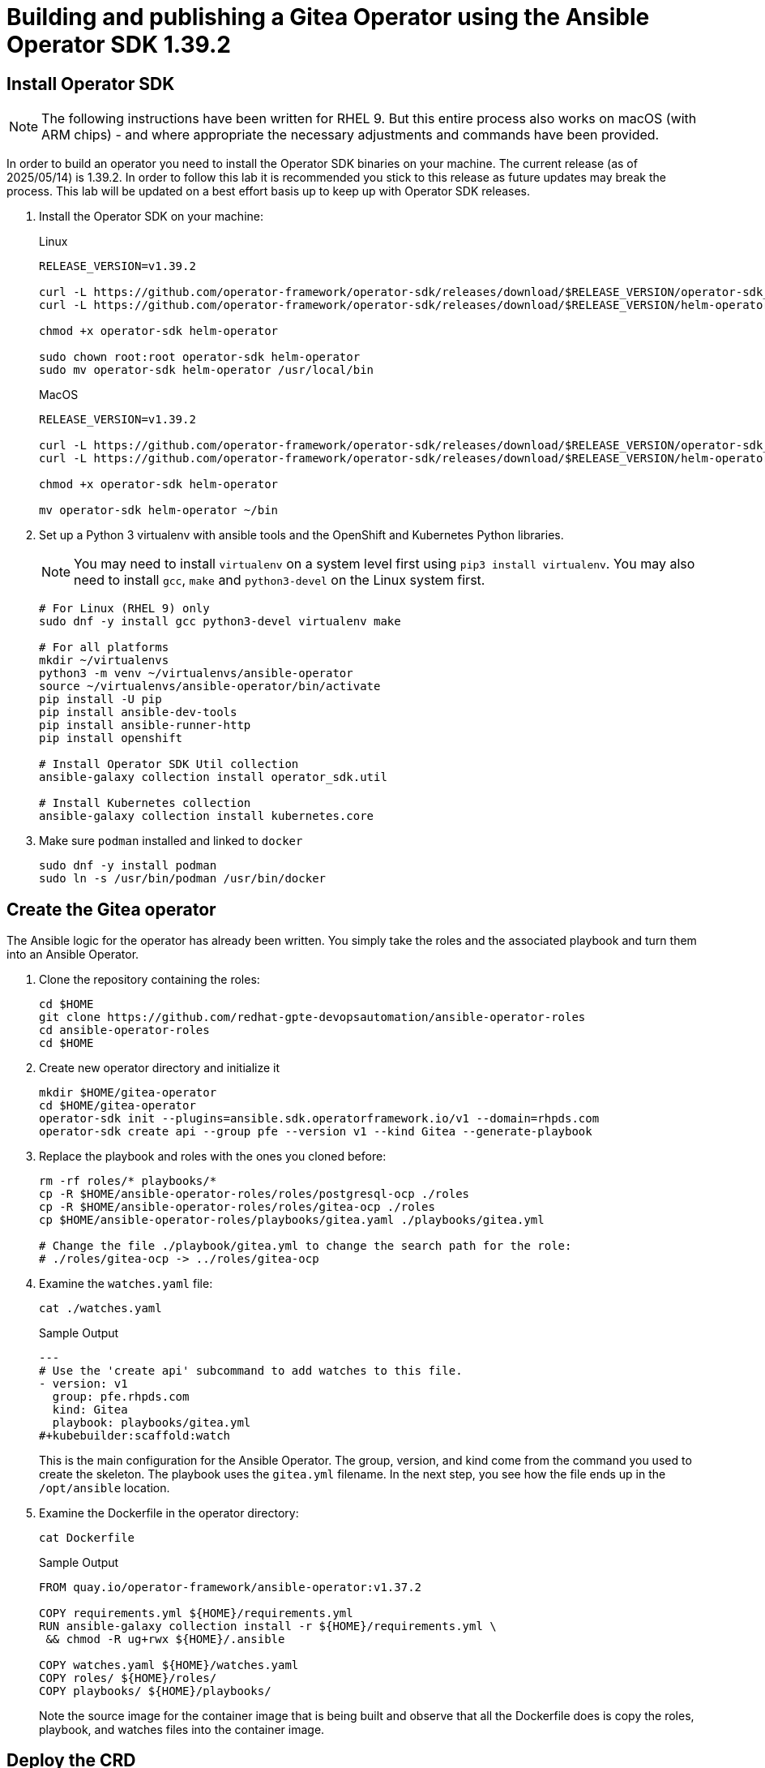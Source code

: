= Building and publishing a Gitea Operator using the Ansible Operator SDK 1.39.2

== Install Operator SDK

[NOTE]
The following instructions have been written for RHEL 9. But this entire process also works on macOS (with ARM chips) - and where appropriate the necessary adjustments and commands have been provided.

In order to build an operator you need to install the Operator SDK binaries on your machine. The current release (as of 2025/05/14) is 1.39.2. In order to follow this lab it is recommended you stick to this release as future updates may break the process. This lab will be updated on a best effort basis up to keep up with Operator SDK releases.

. Install the Operator SDK on your machine:
+
.Linux
[source,sh]
----
RELEASE_VERSION=v1.39.2

curl -L https://github.com/operator-framework/operator-sdk/releases/download/$RELEASE_VERSION/operator-sdk_linux_amd64 -o operator-sdk
curl -L https://github.com/operator-framework/operator-sdk/releases/download/$RELEASE_VERSION/helm-operator_linux_amd64 -o helm-operator

chmod +x operator-sdk helm-operator

sudo chown root:root operator-sdk helm-operator
sudo mv operator-sdk helm-operator /usr/local/bin
----
+
.MacOS
[source,sh]
----
RELEASE_VERSION=v1.39.2

curl -L https://github.com/operator-framework/operator-sdk/releases/download/$RELEASE_VERSION/operator-sdk_darwin_arm64 -o operator-sdk
curl -L https://github.com/operator-framework/operator-sdk/releases/download/$RELEASE_VERSION/helm-operator_darwin_arm64 -o helm-operator

chmod +x operator-sdk helm-operator

mv operator-sdk helm-operator ~/bin
----

. Set up a Python 3 virtualenv with ansible tools and the OpenShift and Kubernetes Python libraries.
+
[NOTE]
You may need to install `virtualenv` on a system level first using `pip3 install virtualenv`. You may also need to install `gcc`, `make` and `python3-devel` on the Linux system first.
+
[source,sh]
----
# For Linux (RHEL 9) only
sudo dnf -y install gcc python3-devel virtualenv make

# For all platforms
mkdir ~/virtualenvs
python3 -m venv ~/virtualenvs/ansible-operator
source ~/virtualenvs/ansible-operator/bin/activate
pip install -U pip
pip install ansible-dev-tools
pip install ansible-runner-http
pip install openshift

# Install Operator SDK Util collection
ansible-galaxy collection install operator_sdk.util

# Install Kubernetes collection
ansible-galaxy collection install kubernetes.core
----

. Make sure `podman` installed and linked to `docker`
+
[source,sh]
----
sudo dnf -y install podman
sudo ln -s /usr/bin/podman /usr/bin/docker
----

== Create the Gitea operator

The Ansible logic for the operator has already been written. You simply take the roles and the associated playbook and turn them into an Ansible Operator.

. Clone the repository containing the roles:
+
[source,sh]
----
cd $HOME
git clone https://github.com/redhat-gpte-devopsautomation/ansible-operator-roles
cd ansible-operator-roles
cd $HOME
----

. Create new operator directory and initialize it
+
[source,sh]
----
mkdir $HOME/gitea-operator
cd $HOME/gitea-operator
operator-sdk init --plugins=ansible.sdk.operatorframework.io/v1 --domain=rhpds.com
operator-sdk create api --group pfe --version v1 --kind Gitea --generate-playbook
----

. Replace the playbook and roles with the ones you cloned before:
+
[source,sh]
----
rm -rf roles/* playbooks/*
cp -R $HOME/ansible-operator-roles/roles/postgresql-ocp ./roles
cp -R $HOME/ansible-operator-roles/roles/gitea-ocp ./roles
cp $HOME/ansible-operator-roles/playbooks/gitea.yaml ./playbooks/gitea.yml

# Change the file ./playbook/gitea.yml to change the search path for the role:
# ./roles/gitea-ocp -> ../roles/gitea-ocp
----

. Examine the `watches.yaml` file:
+
[source,sh]
----
cat ./watches.yaml
----
+
.Sample Output
[source,texinfo]
----
---
# Use the 'create api' subcommand to add watches to this file.
- version: v1
  group: pfe.rhpds.com
  kind: Gitea
  playbook: playbooks/gitea.yml
#+kubebuilder:scaffold:watch
----
+
This is the main configuration for the Ansible Operator. The group, version, and kind come from the command you used to create the skeleton. The playbook uses the `gitea.yml` filename. In the next step, you see how the file ends up in the `/opt/ansible` location.

. Examine the Dockerfile in the operator directory:
+
[source,sh]
----
cat Dockerfile
----
+
.Sample Output
[source,texinfo]
----
FROM quay.io/operator-framework/ansible-operator:v1.37.2

COPY requirements.yml ${HOME}/requirements.yml
RUN ansible-galaxy collection install -r ${HOME}/requirements.yml \
 && chmod -R ug+rwx ${HOME}/.ansible

COPY watches.yaml ${HOME}/watches.yaml
COPY roles/ ${HOME}/roles/
COPY playbooks/ ${HOME}/playbooks/
----
+
Note the source image for the container image that is being built and observe that all the Dockerfile does is copy the roles, playbook, and watches files into the container image.

== Deploy the CRD

The next step is to deploy the Custom Resource Definition into the cluster. Without the CRD OpenShift does not know that the object to be managed by your operator exists.

. Make sure you are logged into OpenShift as a user with `cluster-admin` permissions.
+
[source,sh]
----
oc login -u <user with cluster-admin privileges>
----

. Deploy the CRD:
+
[source,sh]
----
make install
----
+
.Sample Output
[source,texinfo]
----
/home/ec2-user/gitea-operator/bin/kustomize build config/crd | kubectl apply -f -
customresourcedefinition.apiextensions.k8s.io/gitea.pfe.rhpds.com created
----

== Test the operator

The Operator SDK contains capabilities to test your operator without having to build the operator container image or deploying the operator to the cluster. This is a really convenient capability while developing and testing your operator.

. Run the operator from your local machine
+
[source,sh]
----
make run
----
+
.Sample Output
[source,texinfo]
----
/usr/local/bin/ansible-operator run
{"level":"info","ts":"2025-05-14T12:18:59+02:00","logger":"cmd","msg":"Version","Go Version":"go1.23.4","GOOS":"linux","GOARCH":"amd64","ansible-operator":"v1.37.2","commit":"dc6090705b01925cfa130b25bf7ca1d7ff7a5430"}
{"level":"info","ts":"2025-05-14T12:18:59+02:00","logger":"cmd","msg":"Watching all namespaces"}
{"level":"info","ts":"2025-05-14T12:18:59+02:00","logger":"watches","msg":"Environment variable not set; using default value","envVar":"ANSIBLE_VERBOSITY_GITEA_PFE_RHPDS_COM","default":2}
{"level":"info","ts":"2025-05-14T12:18:59+02:00","logger":"cmd","msg":"Environment variable not set; using default value","envVar":"ANSIBLE_DEBUG_LOGS","ANSIBLE_DEBUG_LOGS":false}
{"level":"info","ts":"2025-05-14T12:18:59+02:00","logger":"ansible-controller","msg":"Watching resource","Options.Group":"pfe.rhpds.com","Options.Version":"v1","Options.Kind":"Gitea"}
{"level":"info","ts":"2025-05-14T12:18:59+02:00","logger":"proxy","msg":"Starting to serve","Address":"127.0.0.1:8888"}
{"level":"info","ts":"2025-05-14T12:18:59+02:00","logger":"apiserver","msg":"Starting to serve metrics listener","Address":"localhost:5050"}
{"level":"info","ts":"2025-05-14T12:18:59+02:00","logger":"controller-runtime.metrics","msg":"Starting metrics server"}
{"level":"info","ts":"2025-05-14T12:18:59+02:00","msg":"starting server","name":"health probe","addr":"[::]:6789"}
{"level":"info","ts":"2025-05-14T12:18:59+02:00","logger":"controller-runtime.metrics","msg":"Serving metrics server","bindAddress":":8443","secure":false}
{"level":"info","ts":"2025-05-14T12:18:59+02:00","msg":"Starting EventSource","controller":"gitea-controller","source":"kind source: *unstructured.Unstructured"}
{"level":"info","ts":"2025-05-14T12:18:59+02:00","msg":"Starting Controller","controller":"gitea-controller"}
{"level":"info","ts":"2025-05-14T12:18:59+02:00","msg":"Starting workers","controller":"gitea-controller","worker count":2}
----

. Leave the operator running and open a second shell to your bastion.
. Create a new project to run your Gitea instance in
+
[source,sh]
----
oc new-project gitea
----

. Create a Gitea custom resource:
+
[source,sh]
----
echo "
---
apiVersion: pfe.rhpds.com/v1
kind: Gitea
metadata:
  name: repository
spec:
  giteaImageTag: 1.23.7
  postgresqlVolumeSize: 4Gi
  giteaVolumeSize: 4Gi
  giteaSsl: True
" > $HOME/gitea-operator/config/samples/gitea-server.yaml
----

. Create the Custom Resource
+
[source,sh]
----
oc create -f $HOME/gitea-operator/config/samples/gitea-server.yaml -n gitea
----

. In the first window observe the operator code creating the application. You should see no errors.
+
Once the operator finishes the deploy it usually runs through the playbook one more time because the reconcile period will have already passed. Again you should see no errors.

. In the second window examine the Gitea custom resource:
+
[source,sh]
----
oc get gitea repository -o yaml -n gitea
----
+
.Sample Output
[source,texinfo]
----
[...]
spec:
  giteaImagePullPolicy: Always
  giteaImageTag: 1.23.7
  giteaSsl: true
  giteaVolumeSize: 4Gi
  postgresqlVolumeSize: 4Gi
status:
  conditions:
  - ansibleResult:
      changed: 0
      completion: "2025-05-14T10:32:14.840229+00:00"
      failures: 0
      ok: 12
      skipped: 20
    lastTransitionTime: "2025-05-14T10:19:57Z"
    message: Awaiting next reconciliation
    reason: Successful
    status: "True"
    type: Running
  - lastTransitionTime: "2025-05-14T10:32:15Z"
    message: Last reconciliation succeeded
    reason: Successful
    status: "True"
    type: Successful
  - lastTransitionTime: "2025-05-14T10:31:58Z"
    message: ""
    reason: ""
    status: "False"
    type: Failure
  giteaHostname: repository-gitea.apps-crc.testing
  giteaRoute: https://repository-gitea.apps-crc.testing
----
+
You should see that the `ansibleResult` is successful.

. Delete the gitea repository again.
+
[source,sh]
----
oc delete gitea repository -n gitea
----

In the first window where the operator is running stop the operator by pressing `Ctrl-C`.

== Build the operator container image

. Update the file config/rbac/role.yaml:

* At the bottom of the file (below the line `# +kubebuilder:scaffold:rules`) add two more *apiGroups* sections.
** Add a section with api group ` ""`,  resources: `serviceaccounts`, `persistentvolumeclaims`, `configmaps` and `services` and all the verbs.
** The operator also creates a route for the application and may request a specific host name for the route. Add a new section with api group `route.openshift.io`, resource `routes` and `routes/custom-host` and all the verbs.
+
The final file should look like this:
+
[source,sh]
----
---
apiVersion: rbac.authorization.k8s.io/v1
kind: ClusterRole
metadata:
  name: manager-role
rules:
  ##
  ## Base operator rules
  ##
  - apiGroups:
      - ""
    resources:
      - secrets
      - pods
      - pods/exec
      - pods/log
    verbs:
      - create
      - delete
      - get
      - list
      - patch
      - update
      - watch
  - apiGroups:
      - apps
    resources:
      - deployments
      - daemonsets
      - replicasets
      - statefulsets
    verbs:
      - create
      - delete
      - get
      - list
      - patch
      - update
      - watch
  ##
  ## Rules for pfe.rhpds.com/v1, Kind: Gitea
  ##
  - apiGroups:
      - pfe.rhpds.com
    resources:
      - gitea
      - gitea/status
      - gitea/finalizers
    verbs:
      - create
      - delete
      - get
      - list
      - patch
      - update
      - watch
# +kubebuilder:scaffold:rules
  - apiGroups:
      - ""
    resources:
      - serviceaccounts
      - persistentvolumeclaims
      - configmaps
      - services
    verbs:
      - create
      - delete
      - get
      - list
      - patch
      - update
      - watch
  - apiGroups:
      - route.openshift.io
    resources:
      - routes
      - routes/custom-host
    verbs:
      - create
      - delete
      - get
      - list
      - patch
      - update
      - watch
----

. By default the operator gets installed in project `gitea-operator-system`.
+
Should you want to change the name of the project change the property `namespace` in the file `config/default/kustomization.yaml`. In this file you can also enable Prometheus monitoring for your operator.
+
Change the namespace to `gitea-operator`

. Make sure you are logged into Quay (use `docker login` instead of `podman login` on macOS).
+
[source,sh]
----
# export QUAY_ID=<your quay id>
# podman login -u ${QUAY_ID} quay.io

export QUAY_ID=rhpds
podman login -u wkulhanek quay.io
----
+
.Sample Output
[source,texinfo]
----
Password:
Login Succeeded!
----

. Set Environment Variables for operator, bundle and catalogsource versions:
+
[source,sh]
----
VERSION=2.1.0

export OPERATOR_VERSION=v${VERSION}

# No v in front of the Bundle version
export BUNDLE_VERSION=${VERSION}

export CATALOG_VERSION=v${VERSION}
----

. To build on Linux with `podman` instead of `docker` make sure that docker is symlink to podman:
+
[source,sh]
----
sudo ln -s $(which podman) /usr/bin/docker
----

. Build the operator container image
+
[source,sh]
----
make docker-build IMG=quay.io/$QUAY_ID/gitea-operator:$OPERATOR_VERSION
----
+
.Sample Output
[source]
----
docker build -t quay.io/rhpds/gitea-operator:v2.1.0 .
STEP 1/6: FROM quay.io/operator-framework/ansible-operator:v1.37.2
Trying to pull quay.io/operator-framework/ansible-operator:v1.37.2...
Getting image source signatures
Copying blob d4ab37a59436 done   |
Copying blob e2e136b58138 done   |
Copying blob 03fb1ecd9e7e done   |
Copying blob 872ff848dcab done   |
Copying blob 66b78872fa72 done   |
Copying blob 867bea1ada21 done   |
Copying blob 03f3e8b682ef done   |
Copying blob 861fee6718a1 done   |
Copying blob e0ac7678bc4f done   |
Copying blob 4f4fb700ef54 done   |
Copying blob b7d9888c6a00 done   |
Copying config f22ec8f5ca done   |
Writing manifest to image destination
STEP 2/6: COPY requirements.yml ${HOME}/requirements.yml
--> d794bf243f0e
STEP 3/6: RUN ansible-galaxy collection install -r ${HOME}/requirements.yml  && chmod -R ug+rwx ${HOME}/.ansible
Starting galaxy collection install process
Process install dependency map
Starting collection install process
Downloading https://galaxy.ansible.com/api/v3/plugin/ansible/content/published/collections/artifacts/operator_sdk-util-0.5.0.tar.gz to /opt/ansible/.ansible/tmp/ansible-local-2h1s2ex7j/tmp2c6huuhm/operator_sdk-util-0.5.0-fsks9hg6
Installing 'operator_sdk.util:0.5.0' to '/opt/ansible/.ansible/collections/ansible_collections/operator_sdk/util'
operator_sdk.util:0.5.0 was installed successfully
Downloading https://galaxy.ansible.com/api/v3/plugin/ansible/content/published/collections/artifacts/kubernetes-core-3.2.0.tar.gz to /opt/ansible/.ansible/tmp/ansible-local-2h1s2ex7j/tmp2c6huuhm/kubernetes-core-3.2.0-q8p9sjdj
Installing 'kubernetes.core:3.2.0' to '/opt/ansible/.ansible/collections/ansible_collections/kubernetes/core'
kubernetes.core:3.2.0 was installed successfully
Downloading https://galaxy.ansible.com/api/v3/plugin/ansible/content/published/collections/artifacts/cloud-common-3.0.0.tar.gz to /opt/ansible/.ansible/tmp/ansible-local-2h1s2ex7j/tmp2c6huuhm/cloud-common-3.0.0-7h4139n6
Installing 'cloud.common:3.0.0' to '/opt/ansible/.ansible/collections/ansible_collections/cloud/common'
cloud.common:3.0.0 was installed successfully
Downloading https://galaxy.ansible.com/api/v3/plugin/ansible/content/published/collections/artifacts/community-docker-3.12.1.tar.gz to /opt/ansible/.ansible/tmp/ansible-local-2h1s2ex7j/tmp2c6huuhm/community-docker-3.12.1-b75nfjxh
Installing 'community.docker:3.12.1' to '/opt/ansible/.ansible/collections/ansible_collections/community/docker'
community.docker:3.12.1 was installed successfully
Downloading https://galaxy.ansible.com/api/v3/plugin/ansible/content/published/collections/artifacts/community-library_inventory_filtering_v1-1.1.1.tar.gz to /opt/ansible/.ansible/tmp/ansible-local-2h1s2ex7j/tmp2c6huuhm/community-library_inventory_filtering_v1-1.1.1-qr0zox3w
Installing 'community.library_inventory_filtering_v1:1.1.1' to '/opt/ansible/.ansible/collections/ansible_collections/community/library_inventory_filtering_v1'
community.library_inventory_filtering_v1:1.1.1 was installed successfully
--> c266acaf0856
STEP 4/6: COPY watches.yaml ${HOME}/watches.yaml
--> 2914d41b1fad
STEP 5/6: COPY roles/ ${HOME}/roles/
--> ea37dff9ee6e
STEP 6/6: COPY playbooks/ ${HOME}/playbooks/
COMMIT quay.io/rhpds/gitea-operator:v2.1.0
--> 39b7a25c8489
Successfully tagged quay.io/rhpds/gitea-operator:v2.1.0
39b7a25c8489690a0e1e31a8b860174f357b5bc24eb3dbce0bcb79c9dceffd85
----

. Push the image to the registry:
+
[source,sh]
----
make docker-push IMG=quay.io/$QUAY_ID/gitea-operator:$OPERATOR_VERSION
----

. Tag and push the `latest` tag
+
[source,sh]
----
podman tag quay.io/$QUAY_ID/gitea-operator:$OPERATOR_VERSION quay.io/$QUAY_ID/gitea-operator:latest
make docker-push IMG=quay.io/$QUAY_ID/gitea-operator:latest
----
. Make sure the repository `$QUAY_ID/gitea-operator` in Quay is public.

== Add OpenAPIV3Schema Documentation to the Operator

When using the operator users can specify settings for the deployed application using the `spec` of the Custom Resource (*Gitea*). It is advisable to add OpenAPIV3Schema compliant documentation to the Custom Resource Definition for the Gitea custom resource.

You don't want to add this to the generated files - but rather patch in the documentation using `kustomize`. The base CRD definition can be found in `$HOME/gitea-operator/config/crd/bases/gpte.opentlc.com_giteas.yaml`. The associated *kustomization* file is `$HOME/gitea-operator/config/crd/kustomization.yaml`.

. Create a directory to hold the patches file:
+
[source,sh]
----
cd $HOME/gitea-operator
mkdir ./config/crd/patches
----

. Create the patches file:
+
[source,sh]
----
cat << EOF >./config/crd/patches/crd_openapi.yaml
---
apiVersion: apiextensions.k8s.io/v1
kind: CustomResourceDefinition
metadata:
  name: gitea.pfe.rhpds.com
spec:
  versions:
  - name: v1
    served: true
    storage: true
    subresources:
      status: {}
    schema:
      openAPIV3Schema:
        description: Gitea is the Schema for the giteas API
        type: object
        properties:
          apiVersion:
            description: 'APIVersion defines the versioned schema of this representation
              of an object. Servers should convert recognized schemas to the latest
              internal value, and may reject unrecognized values. More info: https://git.k8s.io/community/contributors/devel/sig-architecture/api-conventions.md#resources'
            type: string
          kind:
            description: 'Kind is a string value representing the REST resource this
              object represents. Servers may infer this from the endpoint the client
              submits requests to. Cannot be updated. In CamelCase. More info: https://git.k8s.io/community/contributors/devel/sig-architecture/api-conventions.md#types-kinds'
            type: string
          metadata:
            type: object
          status:
            description: Status defines the observed state of Gitea
            type: object
            x-kubernetes-preserve-unknown-fields: true
          spec:
            description: Spec defines the desired state of Gitea
            type: object
            x-kubernetes-preserve-unknown-fields: true
            properties:

              postgresqlSetup:
                description: 'Set up a PostgreSQL database alongside the Gitea instance. Default is true.
                If set to false the values for giteaPostgresqlServiceName, giteaPostgresqlDatabaseName, giteaPostgresqlUser and giteaPostgresqlPassword need to be specified to connect to an existing PostgreSQL database.
                If set to true no values need to be specified for database name, database service, database user and database service.'
                type: boolean
              postgresqlServiceName:
                description: Name of the PostgreSQL database service. Default is 'postgresql-' followed by the name of the Gitea resource.
                type: string
              postgresqlDatabaseName:
                description: Name of the PostgreSQL Database to be created. Default is 'giteadb'.
                type: string
              postgresqlUser:
                description: Username to be created in the PostgreSQL database. Default is 'giteauser'.
                type: string
              postgresqlPassword:
                description: Password to be used for the PostgreSQL database user. Default is 'giteapassword'.
                type: string
              postgresqlVolumeSize:
                description: Size of the persistent volume claim for the PostgreSQL database. Default is '4Gi'.
                type: string
              postgresqlVolumeStorageClass:
                description: Storage Class to be used for the PostgreSQL persistent volume claim. Default is empty - which will create a PVC using the currently available default storage class on the cluster.
                type: string
              postgresqlImage:
                description: Container image for the PostgreSQL database. Default is 'registry.redhat.io/rhel8/postgresql-12'.
                type: string
              postgresqlImageTag:
                description: Image tag for the PostgreSQL container image. Default is 'latest'.
                type: string
              postgresqlImagePullPolicy:
                description: Pull policy for the PostgreSQL container image. Default is 'IfNotPresent'.
                type: string
              postgresqlMemoryRequest:
                description: Memory request for the PostgreSQL database. Default is '512Mi'.
                type: string
              postgresqlMemoryLimit:
                description: Memory limit for the PostgreSQL database. Default is '512Mi'.
                type: string
              postgresqlCpuRequest:
                description: CPU request for the PostgreSQL database. Default is '200m'.
                anyOf:
                - type: integer
                - type: string
                pattern: "^(\\\\+|-)?(([0-9]+(\\\\.[0-9]*)?)|(\\\\.[0-9]+))(([KMGTPE]i)|[numkMGTPE]|([eE](\\\\+|-)?(([0-9]+(\\\\.[0-9]*)?)|(\\\\.[0-9]+))))?$"
                x-kubernetes-int-or-string: true
              postgresqlCpuLimit:
                description: CPU limit for the PostgreSQL database. Default is '500m'.
                anyOf:
                - type: integer
                - type: string
                pattern: "^(\\\\+|-)?(([0-9]+(\\\\.[0-9]*)?)|(\\\\.[0-9]+))(([KMGTPE]i)|[numkMGTPE]|([eE](\\\\+|-)?(([0-9]+(\\\\.[0-9]*)?)|(\\\\.[0-9]+))))?$"
                x-kubernetes-int-or-string: true

              giteaServiceName:
                description: Name of the Gitea Service to be deployed. Defaults to the name of the Gitea custom resource.
                type: string
              giteaSsl:
                description: Create an HTTPS terminated route for Gitea. Default is 'false'
                type: boolean
              giteaHostname:
                description: Specify the hostname for the Gitea Route. Default is ''. Make sure the route is reachable from outside the cluster.
                type: string
              giteaVolumeSize:
                description: Size of the persistent volume claim for Gitea. Default is '4Gi'.
                type: string
              giteaVolumeStorageClass:
                description: Storage Class to be used for the Gitea persistent volume claim. Default is empty - which will create a PVC using the currently available default storage class on the cluster.
                type: string
              giteaImage:
                description: Container image for Gitea. Default is 'quay.io/rhpds/gitea'.
                type: string
              giteaImageTag:
                description: Image tag for the Gitea container image. Default is 'latest'.
                type: string
              giteaImagePullPolicy:
                description: Pull policy for the Gitea container image. Default is 'IfNotPresent'.
                type: string
              giteaMemoryRequest:
                description: Memory request for Gitea. Default is '1Gi'.
                type: string
              giteaMemoryLimit:
                description: Memory limit for Gitea. Default is '1Gi'.
                type: string
              giteaCpuRequest:
                description: CPU request for Gitea. Default is '200m'.
                anyOf:
                - type: integer
                - type: string
                pattern: "^(\\\\+|-)?(([0-9]+(\\\\.[0-9]*)?)|(\\\\.[0-9]+))(([KMGTPE]i)|[numkMGTPE]|([eE](\\\\+|-)?(([0-9]+(\\\\.[0-9]*)?)|(\\\\.[0-9]+))))?$"
                x-kubernetes-int-or-string: true
              giteaCpuLimit:
                description: CPU limit for Gitea. Default is '500m'.
                anyOf:
                - type: integer
                - type: string
                pattern: "^(\\\\+|-)?(([0-9]+(\\\\.[0-9]*)?)|(\\\\.[0-9]+))(([KMGTPE]i)|[numkMGTPE]|([eE](\\\\+|-)?(([0-9]+(\\\\.[0-9]*)?)|(\\\\.[0-9]+))))?$"
                x-kubernetes-int-or-string: true

              giteaPostgresqlServiceName:
                description: Name of the PostgreSQL service. Only required when PostgreSQL is not set up by the operator. Default is 'postgresql-' followed by the Gitea resource name.
                type: string
              giteaPostgresqlDatabaseName:
                description: Name of the PostgreSQL database. Only required when PostgreSQL is not set up by the operator. Default is 'giteadb'
                type: string
              giteaPostgresqlUser:
                description: Name of the PostgreSQL user. Only required when PostgreSQL is not set up by the operator. Default is 'giteauser'
                type: string
              giteaPostgresqlPassword:
                description: PostgreSQL password. Only required when PostgreSQL is not set up by the operator. Default is 'giteapassword'
                type: string

              giteaConfigMapName:
                description: Name of a config map in the same namespace as the Gitea custom resource. The config map must contain one file called app.ini to configure Gitea. If this variable is set then giteaHostname must also be set. giteaSsl should be set but will default to false.
                type: string

              giteaAdminUser:
                description: User ID for the Admin User to be created. If not specified no admin user will be created. Note that if giteaDisableRegistration is set to false and no admin user will be created you will not be able to create any users for Gitea. Default is ''
                type: string
              giteaAdminPassword:
                description: Password for the Gitea admin user. If not specified or empty a random password will be created with length of giteaAdminPasswordLength random ASCII characters. Default is ''
                type: string
              giteaAdminPasswordLength:
                description: If a giteaAdminUser is provided but no giteaAdminPassowrd is provided a random ASCII password with the length specified will be created. Default is 16
                type: integer
              giteaAdminPasswordSecretName:
                description: Name of a secret containing the Gitea admin user's password in secret key adminPassword. If this variable is set it takes precedence over all other ways to specify/generate an admin password.
                type: string
              giteaAdminEmail:
                description: e-mail address for the Gitea Admin User. Default is 'notset@notset.org'
                type: string

              giteaCreateUsers:
                description: Create users in Gitea. Only possible if an admin user is also being created. Default is false
                type: boolean
              giteaUserNumber:
                description: Number of users to create in Gitea. If 1 then only one user will be created with the username from giteaGenerateUserFormat. If more than one then users will be created according to the format in giteaGenerateUserFormat. Default is 2
                type: integer
              giteaGenerateUserFormat:
                description: Format for user names to be created. This will be taken literally if only one user is to be created (e.g. lab-user). If more than one user is to be created the format needs to include a '%d' to set the user number. Default is 'user%d'
                type: string
              giteaUserPassword:
                description: Password for all created Gitea users. If not specified or empty a random password will be created with length of giteaUserPasswordLength random ASCII characters. Default is ""
                type: string
              giteaUserPasswordLength:
                description: If a giteaCreateUsers is set but no giteaUserPassowrd is provided a random ASCII password with the length specified will be created. Default is 16
                type: integer
              giteaUserEmailDomain:
                description: e-mail domain for the created Gitea users. Default is "example.com"
                type: string
              giteaUserPasswordSecretName:
                description: Name of a secret containing the Gitea user common password in secret key userPassword. If this variable is set it takes precedence over all other ways to specify/generate a user password.
                type: string

              giteaMigrateRepositories:
                description: For created users migrate repositories from another location, e.g. GitHub. Default is false.
                type: boolean
              giteaRepositoriesList:
                description: List of repositories to be migrated from another location. Each repository is an array of repo, name and private. Default is [].
                type: array
                items:
                  type: object
                  properties:
                    repo:
                      description: Source repository URL to migrate.
                      type: string
                    name:
                      description: Name of the migrated repository in Gitea.
                      type: string
                    private:
                      description: Create private repository in Gitea.
                      type: boolean

              giteaHttpPort:
                description: Port for Gitea to listen on. Default is 3000.
                type: integer
              giteaSshPort:
                description: Port for Gitea to start an SSH server on. Default is 2022
                type: integer
              giteaDisableSsh:
                description: Disable SSH for Gitea. Default is true.
                type: boolean
              giteaStartSshServer:
                description: Start SSH Server in the Gitea container. Default is false.
                type: boolean
              giteaStartLfsServer:
                description: 'Start LFS Server in the Gitea container. Default: false'
                type: boolean
              giteaDisableRegistration:
                description: Disable user self-registration. If this flag is set an Admin User should be specified to be created. Otherwise no users can be created at all. Default is false.
                type: boolean
              giteaEnableCaptcha:
                description: Display Captcha when users are registering a new account. No effect if giteaDisableRegistration is set to false. Default is false.
                type: boolean
              giteaAllowCreateOrganization:
                description: Allow users to create organizations in Gitea. Default is true.
                type: boolean
              giteaAllowLocalNetworkMigration:
                description: 'Allow migration of repositories hosted on local network IPs as defined by RFC 1918, RFC 1122, RFC 4632 and RFC 4291. Default: false'
                type: boolean

              giteaWebhookAllowedHostList:
                description: List of hosts that a web hook is allowed to call. See https://docs.gitea.com/next/administration/config-cheat-sheet#webhook-webhook for more details. Default is 'external,private'.
                type: string
              giteaWebhookSkipTlsVerify:
                description: Set to 'true' to skip validation of the webhook target URL certificate. Default is false.
                type: boolean

              giteaMailerEnabled:
                description: Enable e-mail integration for Gitea. If set to true the other giteaMailer* properties need to be provided. See https://docs.gitea.io/en-us/email-setup/ for example values. Default is false.
                type: boolean
              giteaMailerFrom:
                description: E-mail integration. FROM e-mail address to be used. Default is "".
                type: string
              giteaMailerType:
                description: Type of e-mail provider to be used. Default is smtp.
                type: string
              giteaMailerHost:
                description: Hostname of the e-mail server to be used. Default is "".
                type: string
              giteaMailerTls:
                description: Use TLS encryption when connecting to the mailer host. Default is true.
                type: boolean
              giteaMailerUser:
                description: User ID on the e-mail server to use. Frequently the same as the value for giteaMailerFrom. Default is "".
                type: string
              giteaMailerPassword:
                description: Password for the User ID on the e-mail server to be used. May need to be an app-specific password if two-factor authentication is enabled on the e-mail server. Default is "".
                type: string
              giteaMailerHeloHostname:
                description: Helo Hostname for the e-mail server. Not required for all e-mail providers. Default is "".
                type: string

              giteaRegisterEmailConfirm:
                description: Send e-mail confirmation to users when self-registering. Users must click a link to validate their e-mail address before the account gets created. Requires the mailer to be configured correctly. Default is false.
                type: boolean
              giteaEnableNotifyMail:
                description: Send e-mail notifications to users for various tasks in Gitea. Requires the mailer to be configured correctly. Default is false.
                type: boolean
EOF
----

. Add the patch to the file `kustomization.yaml` (only run this command once):
+
[source,sh]
----
echo "
patches:
- path: ./patches/crd_openapi.yaml
  target:
    group: apiextensions.k8s.io
    version: v1
    kind: CustomResourceDefinition
    name: gitea.pfe.rhpds.com" >> ./config/crd/kustomization.yaml
----

== Deploy the Operator to your cluster

You can use the Operator SDK to deploy the operator to your cluster.

. Again make sure that you are logged in as a user with `cluster-admin` privileges.
. Deploy the operator to your cluster.
+
[source,sh]
----
make deploy IMG=quay.io/$QUAY_ID/gitea-operator:$OPERATOR_VERSION
----
+
.Sample Output
[source,sh]
----
cd config/manager && /home/kulhanek/gitea-operator/bin/kustomize edit set image controller=quay.io/rhpds/gitea-operator:v2.1.0
/home/kulhanek/gitea-operator/bin/kustomize build config/default | kubectl apply -f -
namespace/gitea-operator-system created
customresourcedefinition.apiextensions.k8s.io/gitea.pfe.rhpds.com configured
serviceaccount/gitea-operator-controller-manager created
role.rbac.authorization.k8s.io/gitea-operator-leader-election-role created
clusterrole.rbac.authorization.k8s.io/gitea-operator-gitea-editor-role created
clusterrole.rbac.authorization.k8s.io/gitea-operator-gitea-viewer-role created
clusterrole.rbac.authorization.k8s.io/gitea-operator-manager-role created
clusterrole.rbac.authorization.k8s.io/gitea-operator-metrics-auth-role created
clusterrole.rbac.authorization.k8s.io/gitea-operator-metrics-reader created
rolebinding.rbac.authorization.k8s.io/gitea-operator-leader-election-rolebinding created
clusterrolebinding.rbac.authorization.k8s.io/gitea-operator-manager-rolebinding created
clusterrolebinding.rbac.authorization.k8s.io/gitea-operator-metrics-auth-rolebinding created
service/gitea-operator-controller-manager-metrics-service created
deployment.apps/gitea-operator-controller-manager created
----

. Find the operator pod:
+
[source,sh]
----
oc get pod -n gitea-operator-system
----
+
.Sample Output
[source,texinfo]
----
NAME                                                READY   STATUS    RESTARTS   AGE
gitea-operator-controller-manager-56db648c8-gpl6x   2/2     Running   0          16s
----

. Tail the logs of the `manager` container in your operator pod:
+
[source,sh]
----
oc logs -f gitea-operator-controller-manager-56db648c8-gpl6x -c manager -n gitea-operator-system
----

. In a second window re-create your gitea custom resource `repository`.
+
[source,sh]
----
oc create -f ./config/samples/gitea-server.yaml -n gitea
----

. Observe the logs from the operator. Once again there should be no errors.
+
Should you get permission errors make sure you double check the `role.yaml`.
+
[TIP]
====
If you need to make adjustments to the role you can just redeploy the operator after you made your changes:

[source,sh]
----
make deploy IMG=quay.io/$QUAY_ID/gitea-operator:$OPERATOR_VERSION
----
====

. Your operator is now running on the cluster and managing Giteas for the whole cluster.
+
Clean up the Gitea repository and operator before proceeding to the next section:
+
[source,sh]
----
oc delete -f $HOME/gitea-operator/config/samples/gitea-server.yaml -n gitea
oc delete project gitea
make undeploy IMG=quay.io/$QUAY_ID/gitea-operator:$OPERATOR_VERSION
----

== Operator Lifecycle manager

In this section you create the artifacts necessary to surface your operator in the OperatorHub on your cluster. This allows cluster administrators to install the operator into your cluster using the Operator Lifecycle Manager.

=== Update the Gitea sample to be displayed in OLM

When a new Gitea custom resource is created via the OLM an example is displayed for the user. The default example is not particularly useful.

Update the Sample to be displayed when creating a Gitea from OLM:

[source,sh]
----
echo "
---
apiVersion: pfe.rhpds.com/v1
kind: Gitea
metadata:
  name: repository
spec:
  postgresqlVolumeSize: 4Gi
  giteaVolumeSize: 4Gi
  giteaSsl: True
" > ./config/samples/pfe_v1_gitea.yaml
----

=== Create the Operator Bundle

. First install `kustomize` (if you don't then the first time the `make bundle` command is run the tool will be installed for you):
+
[source,sh]
----
cd $HOME

wget -O $HOME/kustomize.tar.gz https://github.com/kubernetes-sigs/kustomize/releases/download/kustomize%2Fv5.6.0/kustomize_v5.6.0_linux_amd64.tar.gz

tar -xzvf $HOME/kustomize.tar.gz
sudo chown root:root ./kustomize
sudo mv ./kustomize /usr/local/bin

rm $HOME/kustomize.tar.gz
----

. Make sure you're logged into the cluster as a cluster-admin.
. Create the operator bundle. The bundle contains a number of YAML manifests that describe your operator.
+
[source,sh]
----
cd $HOME/gitea-operator

make bundle CHANNELS=stable DEFAULT_CHANNEL=stable VERSION=$BUNDLE_VERSION IMG=quay.io/$QUAY_ID/gitea-operator:$OPERATOR_VERSION
----
+
.Sample Output
[source,texinfo]
----
operator-sdk generate kustomize manifests -q

Display name for the operator (required):
> Gitea Operator

Description for the operator (required):
> Gitea Operator - provided by Red Hat Demo Platform, see https://github.com/rhpds/gitea-operator for documentation.

Provider's name for the operator (required):
> Red Hat Portfolio Technical Marketing and Platforms

Any relevant URL for the provider name (optional):
>

Comma-separated list of keywords for your operator (required):
> gitea,repository

Comma-separated list of maintainers and their emails (e.g. 'name1:email1, name2:email2') (required):
> Wolfgang Kulhanek:wkulhane@redhat.com

cd config/manager && /home/kulhanek/gitea-operator/bin/kustomize edit set image controller=quay.io/rhpds/gitea-operator:v2.1.0
/home/kulhanek/gitea-operator/bin/kustomize build config/manifests | /home/kulhanek/bin/operator-sdk generate bundle -q --overwrite --version 2.1.0 --channels=stable --default-channel=stable
WARN[0000] ClusterServiceVersion validation: [CSVFileNotValid] (gitea-operator.v2.1.0) csv.Spec.minKubeVersion is not informed. It is recommended you provide this information. Otherwise, it would mean that your operator project can be distributed and installed in any cluster version available, which is not necessarily the case for all projects.
INFO[0000] Creating bundle.Dockerfile
INFO[0000] Creating bundle/metadata/annotations.yaml
INFO[0000] Bundle metadata generated successfully
/home/kulhanek/bin/operator-sdk bundle validate ./bundle
WARN[0000] Warning: Value : (gitea-operator.v2.1.0) csv.Spec.minKubeVersion is not informed. It is recommended you provide this information. Otherwise, it would mean that your operator project can be distributed and installed in any cluster version available, which is not necessarily the case for all projects.
INFO[0000] All validation tests have completed successfully
----

=== Add the Gitea Logo for the Operator Bundle

. Download the Gitea Logo from the Gitea web site
+
[source,sh]
----
wget -O /tmp/gitea.svg https://raw.githubusercontent.com/go-gitea/gitea/main/assets/logo.svg
----

. base64 encode the logo file (this results in one very long line):
+
[source,sh]
----
base64 --wrap=0 /tmp/gitea.svg > $HOME/gitea-operator/gitea-base64.svg
----

. Save the contents of the file `$HOME/gitea-operator/gitea-base64.svg` in a variable.
+
[source,sh]
----
LOGO=$(cat gitea-base64.svg)
----

. Create a new folder for the CSV patches.
+
[source,sh]
----
mkdir ./config/manifests/patches
----

. Create a patch file (note that the line starting with `replaces` is only necessary if you are releasing a new version of the operator)
+
[source,sh]
----
echo "
---
apiVersion: operators.coreos.com/v1alpha1
kind: ClusterServiceVersion
metadata:
  name: gitea-operator.v0.0.0
  namespace: placeholder
spec:
  replaces: gitea-operator.v1.1.0
  maturity: stable
  icon:
  - base64data: ${LOGO}
    mediatype: image/svg+xml
" > ./config/manifests/patches/csv.yaml
----

. Add the patch to the file `kustomization.yaml` (only run this command once):
+
[source,sh]
----
echo "
patches:
- path: ./patches/csv.yaml
  target:
    group: operators.coreos.com
    version: v1alpha1
    kind: ClusterServiceVersion
    name: gitea-operator.v0.0.0
    namespace: placeholder
" >> ./config/manifests/kustomization.yaml
----

. Update the operator bundle.
+
[source,sh]
----
cd $HOME/gitea-operator

make bundle CHANNELS=stable DEFAULT_CHANNEL=stable VERSION=$BUNDLE_VERSION IMG=quay.io/$QUAY_ID/gitea-operator:$OPERATOR_VERSION
----

=== Build the Bundle Container Image

. Build the bundle container image. This wraps all the generated YAML manifests into an OCI compliant container image. This container image is much easier to maintain than a bunch of YAML files (on macOS use `docker` instead of `podman`).
+
[source,sh]
----
make bundle-build BUNDLE_CHANNELS=stable BUNDLE_DEFAULT_CHANNEL=stable VERSION=$BUNDLE_VERSION BUNDLE_IMG=quay.io/$QUAY_ID/gitea-operator-bundle:v$BUNDLE_VERSION
----

. Push the bundle image to the Quay registry:
+
[source,sh]
----
make bundle-build bundle-push BUNDLE_CHANNELS=stable BUNDLE_DEFAULT_CHANNEL=stable VERSION=$BUNDLE_VERSION BUNDLE_IMG=quay.io/$QUAY_ID/gitea-operator-bundle:v$BUNDLE_VERSION
----

. Validate that the bundle image looks correct:
+
[source,sh]
----
operator-sdk bundle validate quay.io/$QUAY_ID/gitea-operator-bundle:v$BUNDLE_VERSION
----

. The next step is to create a catalog index image. There is a dedicated tool that helps with adding bundle images into an index image.
+
Download and install the `opm` tool:
+
.Linux (simple approach)
[source,sh]
----
export OPM_RELEASE=v1.54.0

curl -L https://github.com/operator-framework/operator-registry/releases/download/${OPM_RELEASE}/linux-amd64-opm -o ./opm

chmod +x ./opm
sudo chown root:root ./opm
sudo mv opm /usr/local/bin/opm
----
+
.macOS
[source,sh]
----
export OPM_RELEASE=v1.54.0

curl -L https://github.com/operator-framework/operator-registry/releases/download/$OPM_RELEASE/darwin-amd64-opm -o ./opm

chmod +x ./opm
mv opm $HOME/bin/opm
----

. Set your Quay ID and make sure you are still logged into Quay (on macOS use `docker` instead of `podman`):
+
[source,sh]
----
export QUAY_ID=<your quay id>
podman login -u $QUAY_ID quay.io
----

. Create a Directory for the catalog
+
[source,sh]
----
mkdir $HOME/gitea-operator/gitea-catalog
----

. Render the Bundle into the File-based catalog format
+
[source,sh]
----
opm render quay.io/$QUAY_ID/gitea-operator-bundle:v${BUNDLE_VERSION} -o yaml > $HOME/gitea-operator/gitea-catalog/index.yaml
----

. Add the following lines to the end of the gitea-catalog/index.yaml file
+
[source,sh]
----
echo "
---
schema: olm.package
name: gitea-operator
defaultChannel: stable
---
schema: olm.channel
package: gitea-operator
name: stable
entries:
  - name: gitea-operator.${OPERATOR_VERSION}
" >> ./gitea-catalog/index.yaml
----

. Generate a Dockerfile for the Catalog image
+
[source,sh]
----
opm generate dockerfile gitea-catalog
----

. Build the Catalog Image
+
[source,sh]
----
docker build -t quay.io/$QUAY_ID/gitea-catalog:${CATALOG_VERSION} -f gitea-catalog.Dockerfile .
----

. Push the Catalog Image
+
[source,sh]
----
docker push quay.io/$QUAY_ID/gitea-catalog:${CATALOG_VERSION}
----

. Make sure that the repos `gitea-catalog`, `gitea-operator-bundle` and `gitea-operator` in your Quay account are public.

== Create the Catalog Source in the cluster

. In order to use the catalog image from your OpenShift cluster you need to create a catalog source that points to your index image. `openshift-marketplace` is a good project to collect your catalog sources.
+
[source,sh]
----
echo "
---
apiVersion: operators.coreos.com/v1alpha1
kind: CatalogSource
metadata:
  name: redhat-rhpds-gitea
  namespace: openshift-marketplace
spec:
  sourceType: grpc
  image: quay.io/$QUAY_ID/gitea-catalog:${CATALOG_VERSION}
  displayName: Red Hat Demo Platform (Gitea)
  publisher: Red Hat Demo Platform
" > $HOME/gitea-operator/catalog_source.yaml
----

. Create the Catalog Source in the cluster
+
[source,sh]
----
oc create -f $HOME/gitea-operator/catalog_source.yaml
----

. Log into the OpenShift Web Console, create a new project, navigate to the Operator Hub and you should see the new "Provider Type" and the Gitea Operator in the list of operators.

. You can now deploy the operator from the Operator Hub.

. Or deploy via the CLI:
+
[source,sh]
----
oc new-project gitea-operator

echo "
---
apiVersion: operators.coreos.com/v1
kind: OperatorGroup
metadata:
  name: gitea-operator-og
  namespace: gitea-operator
spec:
" | oc apply -f -

echo "
---
apiVersion: operators.coreos.com/v1alpha1
kind: Subscription
metadata:
  name: gitea-operator
  namespace: gitea-operator
spec:
  channel: stable
  installPlanApproval: Automatic
  name: gitea-operator
  source: redhat-rhpds-gitea
  sourceNamespace: openshift-marketplace
" | oc apply -f -
----

. Make sure the operator is running:
+
[source,sh]
----
oc get pod -n gitea-operator
----
+
.Sample Output
[source,texinfo]
----
NAME                                                READY   STATUS    RESTARTS   AGE
gitea-operator-controller-manager-b8b698c7f-nfcl2   1/1     Running   0          78s
----
